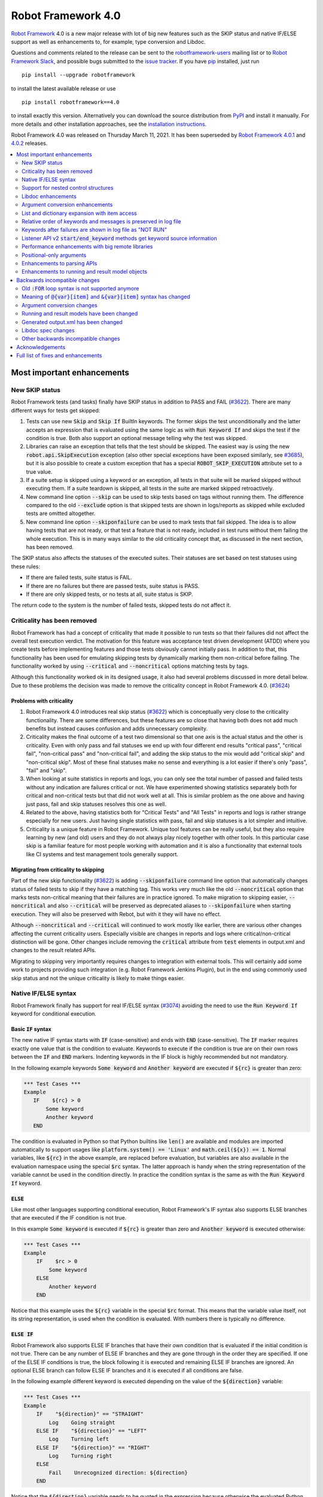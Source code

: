 ===================
Robot Framework 4.0
===================

.. default-role:: code

`Robot Framework`_ 4.0  is a new major release with lot of big new features
such as the SKIP status and native IF/ELSE support as well as enhancements
to, for example, type conversion and Libdoc.

Questions and comments related to the release can be sent to the
`robotframework-users`_ mailing list or to `Robot Framework Slack`_,
and possible bugs submitted to the `issue tracker`_.
If you have pip_ installed, just run

::

   pip install --upgrade robotframework

to install the latest available release or use

::

   pip install robotframework==4.0

to install exactly this version. Alternatively you can download the source
distribution from PyPI_ and install it manually. For more details and other
installation approaches, see the `installation instructions`_.

Robot Framework 4.0 was released on Thursday March 11, 2021.
It has been superseded by `Robot Framework 4.0.1`__ and `4.0.2`__ releases.

__ https://github.com/robotframework/robotframework/blob/master/doc/releasenotes/rf-4.0.1.rst
__ https://github.com/robotframework/robotframework/blob/master/doc/releasenotes/rf-4.0.2.rst

.. _Robot Framework: http://robotframework.org
.. _Robot Framework Foundation: http://robotframework.org/foundation
.. _pip: http://pip-installer.org
.. _PyPI: https://pypi.python.org/pypi/robotframework
.. _issue tracker milestone: https://github.com/robotframework/robotframework/issues?q=milestone%3Av4.0
.. _issue tracker: https://github.com/robotframework/robotframework/issues
.. _robotframework-users: http://groups.google.com/group/robotframework-users
.. _Robot Framework Slack: https://robotframework-slack-invite.herokuapp.com
.. _installation instructions: ../../INSTALL.rst


.. contents::
   :depth: 2
   :local:

Most important enhancements
===========================

New SKIP status
---------------

Robot Framework tests (and tasks) finally have SKIP status in addition to
PASS and FAIL (`#3622`_). There are many different ways for tests get skipped:

1. Tests can use new `Skip` and `Skip If` BuiltIn keywords. The former skips the test
   unconditionally and the latter accepts an expression that is evaluated using the
   same logic as with `Run Keyword If` and skips the test if the condition is true.
   Both also support an optional message telling why the test was skipped.

2. Libraries can raise an exception that tells that the test should be skipped. The
   easiest way is using the new `robot.api.SkipExecution` exception (also other special
   exceptions have been exposed similarly, see `#3685`_), but it is also possible to
   create a custom exception that has a special `ROBOT_SKIP_EXECUTION` attribute set
   to a true value.

3. If a suite setup is skipped using a keyword or an exception, all tests in that
   suite will be marked skipped without executing them. If a suite teardown is skipped,
   all tests in the suite are marked skipped retroactively.

4. New command line option `--skip` can be used to skip tests based on tags without
   running them. The difference compared to the old `--exclude` option is that skipped
   tests are shown in logs/reports as skipped while excluded tests are omitted
   altogether.

5. New command line option `--skiponfailure` can be used to mark tests that fail
   skipped. The idea is to allow having tests that are not ready, or that test
   a feature that is not ready, included in test runs without them failing the whole
   execution. This is in many ways similar to the old criticality concept that,
   as discussed in the next section, has been removed.

The SKIP status also affects the statuses of the executed suites. Their statuses are
set based on test statuses using these rules:

- If there are failed tests, suite status is FAIL.
- If there are no failures but there are passed tests, suite status is PASS.
- If there are only skipped tests, or no tests at all, suite status is SKIP.

The return code to the system is the number of failed tests, skipped tests do not
affect it.

Criticality has been removed
----------------------------

Robot Framework has had a concept of criticality that made it possible to run tests so
that their failures did not affect the overall test execution verdict. The motivation
for this feature was acceptance test driven development (ATDD) where you create tests
before implementing features and those tests obviously cannot initially pass. In
addition to that, this functionality has been used for emulating skipping tests by
dynamically marking them non-critical before failing. The functionality worked by using
`--critical` and `--noncritical` options matching tests by tags.

Although this functionality worked ok in its designed usage, it also had several
problems discussed in more detail below. Due to these problems the decision was made
to remove the criticality concept in Robot Framework 4.0. (`#3624`_)

Problems with criticality
~~~~~~~~~~~~~~~~~~~~~~~~~

1. Robot Framework 4.0 introduces real skip status (`#3622`_) which is conceptually very
   close to the criticality functionality. There are some differences, but these
   features are so close that having both does not add much benefits but instead causes
   confusion and adds unnecessary complexity.

2. Criticality makes the final outcome of a test two dimensional so that one axis is
   the actual status and the other is criticality. Even with only pass and fail statuses
   we end up with four different end results "critical pass", "critical fail",
   "non-critical pass" and "non-critical fail", and adding the skip status to the mix
   would add "critical skip" and "non-critical skip". Most of these final statuses make
   no sense and everything is a lot easier if there's only "pass", "fail" and "skip".

3. When looking at suite statistics in reports and logs, you can only see the total
   number of passed and failed tests without any indication are failures critical or not.
   We have experimented showing statistics separately both for critical and non-critical
   tests but that did not work well at all. This is similar problem as the one above
   and having just pass, fail and skip statuses resolves this one as well.

4. Related to the above, having statistics both for "Critical Tests" and "All Tests"
   in reports and logs is rather strange especially for new users. Just having single
   statistics with pass, fail and skip statuses is a lot simpler and intuitive.

5. Criticality is a unique feature in Robot Framework. Unique tool features can be
   really useful, but they also require learning by new (and old) users and they do not
   always play nicely together with other tools. In this particular case skip is
   a familiar feature for most people working with automation and it is also
   a functionality that external tools like CI systems and test management tools
   generally support.

Migrating from criticality to skipping
~~~~~~~~~~~~~~~~~~~~~~~~~~~~~~~~~~~~~~

Part of the new skip functionality (`#3622`_) is adding `--skiponfailure` command line
option that automatically changes status of failed tests to skip if they have a matching
tag. This works very much like the old `--noncritical` option that marks tests
non-critical meaning that their failures are in practice ignored. To make migration to
skipping easier, `--noncritical` and also `--critical` will be preserved as deprecated
aliases to `--skiponfailure` when starting execution. They will also be preserved with
Rebot, but with it they will have no effect.

Although `--noncritical` and `--critical` will continued to work mostly like earlier,
there are various other changes affecting the current criticality users. Especially
visible are changes in reports and logs where critical/non-critical distinction will
be gone. Other changes include removing the `critical` attribute from `test` elements
in output.xml and changes to the result related APIs.

Migrating to skipping very importantly requires changes to integration with external
tools. This will certainly add some work to projects providing such integration
(e.g. Robot Framework Jenkins Plugin), but in the end using commonly used skip status
and not the unique criticality is likely to make things easier.

Native IF/ELSE syntax
---------------------

Robot Framework finally has support for real IF/ELSE syntax (`#3074`_) avoiding
the need to use the `Run Keyword If` keyword for conditional execution.

Basic `IF` syntax
~~~~~~~~~~~~~~~~~

The new native IF syntax starts with `IF` (case-sensitive) and ends
with `END` (case-sensitive). The `IF` marker requires exactly one value that is
the condition to evaluate. Keywords to execute if the condition is true are on
their own rows between the `IF` and `END` markers. Indenting keywords in the IF
block is highly recommended but not mandatory.

In the following example keywords `Some keyword` and `Another keyword`
are executed if `${rc}` is greater than zero:

.. sourcecode:: robotframework

    *** Test Cases ***
    Example
       IF    ${rc} > 0
           Some keyword
           Another keyword
       END

The condition is evaluated in Python so that Python builtins like `len()` are
available and modules are imported automatically to support usages like
`platform.system() == 'Linux'` and `math.ceil(${x}) == 1`. Normal variables,
like `${rc}` in the above example, are replaced before evaluation, but variables
are also available in the evaluation namespace using the special `$rc` syntax.
The latter approach is handy when the string representation of the variable cannot
be used in the condition directly. In practice the condition syntax is the same
as with the `Run Keyword If` keyword.

`ELSE`
~~~~~~

Like most other languages supporting conditional execution, Robot Framework's IF
syntax also supports ELSE branches that are executed if the IF condition is
not true.

In this example `Some keyword` is executed if `${rc}` is greater than
zero and `Another keyword` is executed otherwise:

.. sourcecode:: robotframework

    *** Test Cases ***
    Example
        IF    $rc > 0
            Some keyword
        ELSE
            Another keyword
        END

Notice that this example uses the `${rc}` variable in the special `$rc` format.
This means that the variable value itself, not its string representation, is
used when the condition is evaluated. With numbers there is typically no difference.

`ELSE IF`
~~~~~~~~~

Robot Framework also supports ELSE IF branches that have their own condition
that is evaluated if the initial condition is not true. There can be any number
of ELSE IF branches and they are gone through in the order they are specified.
If one of the ELSE IF conditions is true, the block following it is executed
and remaining ELSE IF branches are ignored. An optional ELSE branch can follow
ELSE IF branches and it is executed if all conditions are false.

In the following example different keyword is executed depending on the value
of the `${direction}` variable:

.. sourcecode:: robotframework

    *** Test Cases ***
    Example
        IF    "${direction}" == "STRAIGHT"
            Log    Going straight
        ELSE IF    "${direction}" == "LEFT"
            Log    Turning left
        ELSE IF    "${direction}" == "RIGHT"
            Log    Turning right
        ELSE
            Fail    Unrecognized direction: ${direction}
        END

Notice that the `${direction}` variable needs to be quoted in the expression
because otherwise the evaluated Python expression would be invalid. Alternatively
it could be used in the special `$direction` format. That would avoid the need
for quoting as well as possible problems if the value itself contains quotes or
newlines.

Support for nested control structures
-------------------------------------

It has not earlier been possible to directly nest FOR loops. The only way to
accomplish that was having a loop with a keyword containing another loop. This
restriction is now gone and FOR loops as well as new IF/ELSE structures can be
nested freely (`#3079`_)::

    FOR    ${row}    IN    @{rows}
        FOR    ${cell}    IN    @{row}
            IF    "${cell}" != "IGNORE"
                Process Cell    ${cell}
            END
        END
    END


Libdoc enhancements
-------------------

HTML output enhancements
~~~~~~~~~~~~~~~~~~~~~~~~

Libdoc generated HTML documentation has been enhanced so that it contains a navigation
bar with easier access to keywords both directly and via search. Support for mobile
browsers has also been improved. (`#3687`_)

Showing keyword arguments has been improved. Nowadays argument names and
possible types and default values are shown separately and not anymore as
a single string like `arg: int = 42`. (`#3586`_)

Enums_ or a TypedDicts_ used as argument types are automatically listed in the new
Data types section in Libdoc HTML output. The type information keywords have also
contain links to this information where applicable. (`#3783`_)

For a concrete example of all these features see the documentation of the `Browser
library`__.

.. _Enums: https://docs.python.org/3/library/enum.html
.. _TypedDicts: https://docs.python.org/3/library/typing.html#typing.TypedDict
__ https://marketsquare.github.io/robotframework-browser/Browser.html

Spec file enhancements
~~~~~~~~~~~~~~~~~~~~~~

Most important enhancement to the machine readable spec files is that Libdoc nowadays
can generate specs in the JSON format in addition to XML. The JSON spec is more
convenient especially when working with JavaScript and other web technologies. (`#3730`_)

Another important change is that specs nowadays store keyword argument information
so that name and possible type and default value are separated. (`#3578`_)

Enums_ and TypedDicts_ shown specially in HTML are also stored separately in the spec
files. This makes it possible, for example, to implement completion for enum members
in IDEs. (`#3607`_)

Argument conversion enhancements
--------------------------------

Automatic argument conversion that was initially added in `Robot Framework 3.1`__
has been enhanced in multiple ways:

- It is possible to specify that an argument has multiple possible types, for
  example, like `arg: Union[int, float]`. (`#3738`_)
- Conversion is done also when the given argument is not a string. (`#3735`_)
- Conversion to string (e.g. `arg: str`) has been added. (`#3736`_)
- Conversion to `None` is done only if an argument has `None` as an explicit
  type or as a default value. (`#3729`_)
- `None` can be used as a type instead of `NoneType` consistently. (`#3739`_)

__ https://github.com/robotframework/robotframework/blob/master/doc/releasenotes/rf-3.1.rst#automatic-argument-conversion

List and dictionary expansion with item access
----------------------------------------------

List and dictionary expansion using `@{list}` and `&{dict}` syntax, respectively,
now works also in combination with item access like `@{var}[item]` (`#3487`_). This
is how that syntax is handled:

- Both `@{var}[item]` and `&{var}[item]` first make a normal variable item lookup,
  exactly like when using `${var}[item]`.
- Nested access like `@{var}[item1][item2]` and using the slice notation with lists
  like `@{var}[1:]` are supported as well.
- When using the `@{var}[item]` syntax, the found item must be a list or list-like.
  It is expanded exactly like `@{var}` is expanded normally.
- When using the `&{var}[item]` syntax, the found item must be a mapping. It is
  expanded exactly like `&{var}` is expanded normally.

In practice the above means that if we have, for example, a variable `${var}` with
value `{'items': ['a', 'b', 'c']}`, we could use it like this::

    FOR    ${item}    IN    @{var}[items]
        Log    ${item}
    END

Prior to this change the item access needed to be done separately::

    @{items} =    Set Variable    ${var}[items]
    FOR    ${item}    IN    @{items}
        Log    ${item}
    END

This change is backward incompatible because with earlier versions `@{var}[item]` and
`&{var}[item]` meant normal item access with lists and dictionaries, respectively.
The new generic `${var}[item]` access was introduced already in Robot Framework 3.1
(`#2601`__) and the old syntax was deprecated in Robot Framework 3.2 (`#2974`__).

__ https://github.com/robotframework/robotframework/issues/2601
__ https://github.com/robotframework/robotframework/issues/2974

Relative order of keywords and messages is preserved in log file
----------------------------------------------------------------

Keywords typically only contain either other keywords (user keywords) or messages
(library keywords), but in some special cases like when using the TRACE log level
keywords can have both. Earlier child keywords were always shown first in the log
file and messages followed them even if some of the messages actually were logged
before running the child keywords. This problem has now been fixed and the relative
order of keywords and messages, as well as IF/ELSE and FOR structures, is
preserved. (`#2086`_)

Keywords after failures are shown in log file as "NOT RUN"
----------------------------------------------------------

When a keyword fails, remaining keywords in the current test (or task) are not
executed and execution continues from possible teardown or from the next test.
This is done because typically remaining keywords would also fail making it
harder to see the original problem. Sometimes it would, however, be convenient
to see what keywords would have been executed if there had not been a failure.
That can obviously be seen from the original script, but they are not always
easily or at all available.

Starting from Robot Framework 4.0, keywords after failures are gone through
and shown in log files using "NOT RUN" status. Keywords are not executed
so there is only a minimal overhead compared to the earlier behaviour and
obviously no overhead if there are no failures.

The same "NOT RUN" status is also used with unexecuted IF/ELSE branches. This means
that you always see the other possible branches as well as keywords they would
have contained.

Listener API v2 `start/end_keyword` methods get keyword source information
--------------------------------------------------------------------------

A path to the file where the keyword is used is passed in in the attributes
dictionary as `source` and the line number as `lineno` (`#3538`_). Having this
information available in a public API makes it easier to build, for example,
debuggers.

Related to this, `start/end_test` methods nowadays get `source` (`#3856`_) in
addition to `lineno` that has been available since Robot Framework 3.2.
The `source` has already earlier been passed to `start/end_suite` methods,
but now it is easier to access it when processing tests.

Performance enhancements with big remote libraries
--------------------------------------------------

The `remote library interface`_ has been enhanced to support getting all library
information in one XML-RPC call instead of using multiple calls per keyword.
With bigger libraries, especially if they are hosted on an external machine,
the performance difference can be very significant. (`#3362`_)

This enhancement in Robot Framework itself does not yet bring benefits until
remote servers implement the new `get_library_info` method. `Python Remote Server`__
already has an `issue about that`__ and hopefully supports it in somewhat
near future.

.. _remote library interface: https://github.com/robotframework/RemoteInterface
__ https://github.com/robotframework/PythonRemoteServer
__ https://github.com/robotframework/PythonRemoteServer/issues/75

Positional-only arguments
-------------------------

`Positional-only arguments`__ introduced in Python 3.8 are now supported (`#3695`_).
They work for most parts already with earlier releases but now, for example, error
reporting is better. Positional-only arguments are currently only supported with
Python based keywords as well as with Java based keywords that have technically
always been positional-only. There are no plans to support them with user keywords,
but adding support to the dynamic API would probably be a good idea.

__ https://www.python.org/dev/peps/pep-0570/

Enhancements to parsing APIs
----------------------------

Robot Framework 3.2 contained a totally rewritten parser and enhanced parsing APIs.
These APIs were mainly designed to be used for inspecting parsed data and modifying
the data was not very convenient. Robot Framework 4.0 further enhances these APIs
and now modifying data is a lot more convenient (`#3791`_) and parsing APIs
have been slightly enhanced also otherwise (`#3776`_).

People interested in the new and old parsing APIs can find them documented here__.
These APIs are already used by the new external `robotidy
<https://github.com/MarketSquare/robotframework-tidy>`_ tool that already now
has a lot more features than the built-in `tidy`.

__ https://robot-framework.readthedocs.io/en/master/autodoc/robot.api.html#module-robot.api.parsing

Enhancements to running and result model objects
------------------------------------------------

Execution and result side models now contain separate objects representing
FOR and IF/ELSE constructs. Earlier these models considered everything,
including FOR loops, to be keywords, but that did not work too well when
new control structures were added. These changes are invisible for majority
of users, but people using the programmatic APIs somehow should study
the `backwards incompatible changes`__ discussed below.

__ `Running and result models have been changed`_


Backwards incompatible changes
==============================

Big changes in Robot Framework 4.0 have not been possible without breaking
backwards incompatibility in some cases.

Old `:FOR` loop syntax is not supported anymore
-----------------------------------------------

Prior to Robot Framework 3.1 the FOR loop syntax looked like this::

   :FOR    ${animal}    IN    cat    dog    cow
   \    Keyword    ${animal}
   \    Another keyword

Robot Framework 3.1 `added the new loop syntax`__ that makes it possible to
write loops like this::

   FOR    ${animal}    IN    cat    dog    cow
       Keyword    ${animal}
       Another keyword
   END

The old loop syntax was `deprecated in Robot Framework 3.2`__ and now in
Robot Framework 4.0 the support for it has been removed altogether. (`#3733`_)

__ https://github.com/robotframework/robotframework/blob/master/doc/releasenotes/rf-3.1.rst#for-loop-enhancements
__ https://github.com/robotframework/robotframework/blob/master/doc/releasenotes/rf-3.2.rst#old-for-loop-syntax

Meaning of `@{var}[item]` and `&{var}[item]` syntax has changed
---------------------------------------------------------------

As already discussed above, `@{var}[item]` and `&{var}[item]` nowadays mean
`list and dictionary expansion with item access`_, respectively (`#3487`_).
With earlier versions they meant accessing items from lists or dictionaries
without expansion, but that functionality was `deprecated in Robot Framework 3.2`__.

__ https://github.com/robotframework/robotframework/blob/master/doc/releasenotes/rf-3.2.rst#accessing-list-and-dictionary-items-using-varitem-and-varitem

Argument conversion changes
---------------------------

Argument type conversion has been `enhanced in many ways`__ and some of these
changes are backwards incompatible:

- Also non-string arguments are used in automatic argument conversion instead of
  passing them to keywords as-is. Keywords may thus get arguments in different
  type than earlier or the type conversion can fail. (`#3735`_)

- String `NONE` (case-insensitively) is converted to `None` only if the argument has
  `None` as an explicit type or as a default value. This may lead to argument
  conversion failure instead of the keyword getting `None`. (`#3729`_)

__ `Argument conversion enhancements`_

Running and result models have been changed
-------------------------------------------

Prior to Robot Framework 4.0 running and result models contained only keywords.
Although FOR loop syntax existed, internally FOR related objects were represented
as special kind of keywords. Introduction of the new IF/ELSE syntax made it clear
that this approach did not work anymore, and separate FOR and IF objects were
introduced. At the same time, some other changes were done to make these models
easier to use externally.

These changes do not affect normal Robot Framework usage at all, but tools using
the running and result models are likely to be affected. These include tools
modifying tests before execution (using e.g. pre-run modifiers or listeners) as
well as tools inspecting and especially modifying results. Changes most likely
to cause problems are listed below and issue `#3749`_ contains more details:

- `TestSuite`, `TestCase` and `Keyword` objects used to have `keywords` attribute
  containing keywords used in them. This name is misleading now when they also
  have FOR and IF objects. With `TestCase` and `Keyword` the attribute was
  renamed to `body` and with `TestSuite` it was removed altogether. The `keywords`
  attribute still exists but it is read-only and deprecated.

- The new `body` does not have `create()` method for creating keywords, like the old
  `keywords` had, but instead it has separate `create_keyword()`, `create_for()` and
  `create_if()` methods. This means that old usages like `test.keywords.create()`
  need to be changed to `test.body.create_keyword()`.

- `TestSuite` and `TestCase` object nowadays have `setup` and `teardown` directly
  when earlier they needed to be accessed via `keywords`. This means that, for
  example, suite setup is accessed like `suite.setup` instead of `suite.keywords.setup`.

- `setup` and `teardown` are never `None` like they earlier could be. Instead they
  are always represented as `Keyword` objects that are just considered inactive
  (and untrue) by default. They can be activated by setting `name` and other needed
  attributes either independently or by calling their `config()` method. If they
  need to be disabled, the easiest solution is setting them to `None` like
  `test.setup = None` which will automatically recreate an inactive setup (or
  teardown) object.

- Result side got separate `For` and `If` objects instead of using `Keyword` with
  `type` attribute separating normal keywords from other structures. For backwards
  compatibility reasons the new objects still have `Keyword` specific attributes
  like `args`.

- On the running side `For` and `If` objects do not anymore extend `Keyword`.

- Earlier result side `Keyword` had `messages` and `keywords` separately, but
  nowadays also messages are stored in `body` along with executed keywords as
  well as FOR and IF objects. The old `messages` is preserved as a property
  getting messages from `body`.

- `Visitor interface`__ has got separate entry points for visiting FOR loops and
  IF/ELSE structures. Nowadays `visit_keyword()`, `start_keyword()` and
  `end_keyword()` are called only with actual keyword objects.

__ https://robot-framework.readthedocs.io/en/latest/autodoc/robot.model.html#module-robot.model.visitor

Generated output.xml has been changed
-------------------------------------

The generated output.xml file has seen various changes. Some of these are due to added
new features, others enhance the overall output.xml structure:

- Suites, tests and keywords can have `SKIP` status. (`#3622`_)
- Log messages can have `SKIP` level. (`#3622`_)
- Tests do not anymore have `criticality` attribute. (`#3624`_)
- Keywords as well as IF and FOR structures can have `NOT RUN` status if
  they are not executed due to earlier failures (`#3842`_) or if they are in
  an unexecuted IF/ELSE branch (`#3074`_).
- Unnecessary container elements `<metadata>`, `<tags>`, `<arguments>` and `<assign>`
  have been removed. Individual items like `<tag>` and `<arg>` are listed directly
  inside the parent `<kw>`, `<test>` or `<suite>` instead. This change reduces
  output.xml size and makes processing it a bit faster. (`#3853`_)
- FOR loops are represented as `<for>` elements instead of using `<kw type='for'>`
  and new IF/ELSE structures are represented as new `<if>` elements. (`#3749`_)
- Setup and teardown type has been changed to upper case like `<kw type='SETUP'>`.
  (`#3851`_)
- `<msg html='yes'>` has been changed to more standard `<msg html='true'>`. (`#3852`_)

The `schema defining the output.xml structure`__ has been updated accordingly
and also enhanced a bit otherwise. (`#3726`_)

Although there are lot of changes, most of them are pretty small and should not
cause too much problems for tools processing output.xml. Especially tools only
interested in suite and test level information are mostly unaffected.

.. note:: Instead of processing output.xml using generic XML parsing tools,
          it may be easier to use Robot Framework's own result APIs that parse
          the data into convenient suite structure that can be inspected and
          modified as needed. For more details about these APIs see their
          documentation here__.

.. note:: Robot Framework 4.0 can still process output.xml files generated by
          Robot Framework 3.2.

__ https://github.com/robotframework/robotframework/tree/master/doc/schema
__ https://robot-framework.readthedocs.io/en/master/autodoc/robot.result.html

Libdoc spec changes
-------------------

Libdoc XML spec files have been changed:

- Argument name, type and default are stored separately. (`#3578`_)
- Information about named argument support has been removed. (`#3705`_)
- Spec files have new information such as Enum and TypedDict data types. (`#3607`_)
- When generating specs, it is not possible to use the special `XML:HTML` format
  anymore. The new `--specdocformat` option must be used instead. (`#3731`_)

As the result the `Libdoc XML schema version`__ has been raised to 3.

__ https://github.com/robotframework/robotframework/tree/master/doc/schema

Other backwards incompatible changes
------------------------------------

- Python 3.4 is not anymore supported. (`#3577`_)
- Keyword types passed to listeners have changed. (`#3851`_)
- Parsing model has been changed slightly. (`#3776`_)
- Space after a literal newline is not ignored anymore. (`#3746`_)
- Small changes to importing listeners and model modifiers from the command line. (`#3809`_)
- Deprecated `ConnectionCache._resolve_alias_or_index` method has been removed. (`#3858`_)


Acknowledgements
================

Robot Framework development is sponsored by the `Robot Framework Foundation`_
and its `40+ member organizations <https://robotframework.org/foundation/#members>`_.
Due to some extra funding we had a bit bigger team developing Robot Framework 4.0
consisting of
`Pekka Klärck <https://github.com/pekkaklarck>`_,
`Janne Härkönen <https://github.com/yanne>`_,
`Mikko Korpela <https://github.com/mkorpela>`_ and
`René Rohner <https://github.com/Snooz82>`_.
Pekka's work has been sponsored by the foundation, Janne and Mikko who work for
`Reaktor <https://www.reaktor.com/>`__ have been sponsored by
`Robocorp <https://robocorp.com/>`__, and René's work has been
sponsored by his employer `imbus <https://www.imbus.de/en/>`__.

In addition to the work done by the dedicated team, we have got great
contributions by the wider open source community:

- `Simandan Andrei-Cristian <https://github.com/cristii006>`__ implemented
  `Run Keyword And Warn On Failure` keyword. It is especially handy with suite
  teardowns if you do not want failures to fail all tests but do not want to hide
  the failure fully either. (`#2294`_)

- `Maciej Wiczk <https://github.com/MaciejWiczk>`__ added the original name of
  keywords using embedded arguments to output.xml (`#3750`_) and added information
  about all tags to Libdoc XML spec files (`#3770`_).

- `Bartłomiej Hirsz <https://github.com/bhirsz>`__ enhanced parsing APIs by
  adding convenience methods for creating new data
  (PR `#3808 <https://github.com/robotframework/robotframework/pull/3808>`_).

- `Sergey T. <https://github.com/vokiput>`__ added support to strip leading and/or
  trailing spaces to various comparison comparison keywords in the BuiltIn library
  (`#3240`_).

- `J. Foederer <https://github.com/JFoederer>`__ added `get_library_info` method to
  the `remote library interface`_ to enhance performance with big libraries (`#3362`_).

- `Mihai Pârvu <https://github.com/mihaiparvu>`__ fixed problems using string 'none'
  (case-insensitively) with various keywords, most importantly with XML library
  keywords setting element text (`#3649`_).

- `Daniel Biehl <https://github.com/d-biehl>`__ fixed reporting fatal errors in
  parsing APIs (`#3857`_).

- `Sergio Freire <https://github.com/bitcoder>`__ updated output.xml schema after
  changes to status and criticality (`#3726`_) and helped fine-tuning log and
  report colors (`#3872`_).

- `Hugo van Kemenade <https://github.com/hugovk>`__ did metadata and documentation
  changes to drop Python 3.4 support. (`#3577`_)


Huge thanks to all sponsors, contributors and to everyone else who has reported
problems, participated in discussions on various forums, or otherwise helped to make
Robot Framework and its community and ecosystem better.

| `Pekka Klärck <https://github.com/pekkaklarck>`__
| Robot Framework Lead Developer


Full list of fixes and enhancements
===================================

.. list-table::
    :header-rows: 1

    * - ID
      - Type
      - Priority
      - Summary
    * - `#3074`_
      - enhancement
      - critical
      - Native support for `IF/ELSE` syntax
    * - `#3079`_
      - enhancement
      - critical
      - Support for nested control structures
    * - `#3622`_
      - enhancement
      - critical
      - New `SKIP` status
    * - `#3624`_
      - enhancement
      - critical
      - Remove criticality concept in favor of skip status
    * - `#2086`_
      - bug
      - high
      - Relative order of messages and keywords is not preserved in log
    * - `#3362`_
      - enhancement
      - high
      - Enhance performance of getting information about keywords with big remote libraries
    * - `#3487`_
      - enhancement
      - high
      - Allow using `@{list}[index]` as a list and `&{dict}[key]` as a dict
    * - `#3538`_
      - enhancement
      - high
      - Expose keyword line numbers via listener API v2
    * - `#3578`_
      - enhancement
      - high
      - Libdoc specs: Argument name, type and default should be stored separately
    * - `#3586`_
      - enhancement
      - high
      - Libdoc should format argument names, defaults and types differently
    * - `#3607`_
      - enhancement
      - high
      - Libdoc: Store information about enums and TypedDicts used as argument types in spec files
    * - `#3687`_
      - enhancement
      - high
      - Libdoc html UX responsive improvements.
    * - `#3695`_
      - enhancement
      - high
      - Positional only argument support with Python keywords
    * - `#3730`_
      - enhancement
      - high
      - Libdoc: Support JSON spec files
    * - `#3735`_
      - enhancement
      - high
      - Argument conversion and validation with non-string argument values
    * - `#3738`_
      - enhancement
      - high
      - Support type conversion with multiple possible types
    * - `#3749`_
      - enhancement
      - high
      - Refactor execution and result side model objects
    * - `#3783`_
      - enhancement
      - high
      - Libdoc: List enums and TypedDicts used as argument types in HTML automatically
    * - `#3791`_
      - enhancement
      - high
      - Add public APIs to allow modifying parsing model
    * - `#3842`_
      - enhancement
      - high
      - Show un-executed keywords in log
    * - `#3547`_
      - bug
      - medium
      - Some non-iterable objects considered iterable
    * - `#3648`_
      - bug
      - medium
      - Enhance error reporting when using markers like `FOR` in wrong case like `for`
    * - `#3649`_
      - bug
      - medium
      - XML: Setting element text to `none` (case-insensitively) doesn't work
    * - `#3681`_
      - bug
      - medium
      - Evaluate: NameError - variable not recognized
    * - `#3708`_
      - bug
      - medium
      - Libdoc: Automatic table of contents generation does not work with spec files when using XML:HTML format
    * - `#3721`_
      - bug
      - medium
      - Line starting with single space followed by `#` is not considered comment
    * - `#3729`_
      - bug
      - medium
      - `None` conversion should not be done unless argument has `None` as explicit type or as default value
    * - `#3772`_
      - bug
      - medium
      - If library has listener but no keywords, other library listeners' `close` method is called multiple times
    * - `#3788`_
      - bug
      - medium
      - Metadata name overlaps with data when larger than expected in log and report
    * - `#3801`_
      - bug
      - medium
      - Upgrade jQuery
    * - `#3844`_
      - bug
      - medium
      - Handling paths with double leading slashes like `//home/test` can cause endless loop
    * - `#3857`_
      - bug
      - medium
      - Parsing API error handling does not detect fatal errors properly
    * - `#3878`_
      - bug
      - medium
      - Grep File does not accept SYSTEM or CONSOLE as encoding
    * - `#2294`_
      - enhancement
      - medium
      - Run Keyword And Warn On Failure keyword
    * - `#3240`_
      - enhancement
      - medium
      - BuiltIn: Support stripping whitespace with `Should Be Equal` and other comparison keywords
    * - `#3577`_
      - enhancement
      - medium
      - Drop Python 3.4 support
    * - `#3593`_
      - enhancement
      - medium
      - Document that automatic module import in expressions does not work with list comprehensions
    * - `#3685`_
      - enhancement
      - medium
      - Expose special exceptions via `robot.api`
    * - `#3697`_
      - enhancement
      - medium
      - Libdoc: Escape backslashes, spaces, line breaks etc. in default values to make them Robot compatible
    * - `#3726`_
      - enhancement
      - medium
      - Update and enhance output.xml schema
    * - `#3733`_
      - enhancement
      - medium
      - Remove support for old `:FOR` loop syntax
    * - `#3736`_
      - enhancement
      - medium
      - Support argument conversion to string
    * - `#3739`_
      - enhancement
      - medium
      - Support `None` as alias for `NoneType` in type conversion consistently
    * - `#3746`_
      - enhancement
      - medium
      - Remove ignoring space after literal newline
    * - `#3748`_
      - enhancement
      - medium
      - Libdoc: Support argument types with multiple possible values
    * - `#3750`_
      - enhancement
      - medium
      - Improve embedded keyword logging in output.xml
    * - `#3769`_
      - enhancement
      - medium
      - Reserved keywords should be executed in dry-run
    * - `#3770`_
      - enhancement
      - medium
      - Libdoc: XML spec files should have info about all tags used by keywords
    * - `#3781`_
      - enhancement
      - medium
      - Support optional start index with `FOR ... IN ENUMERATE` loops
    * - `#3785`_
      - enhancement
      - medium
      - Libdoc: Add standalone `libdoc` command
    * - `#3809`_
      - enhancement
      - medium
      - Support named arguments and argument conversion when importing listeners and modifiers
    * - `#3828`_
      - enhancement
      - medium
      - Include exception traceback to messages logged using `logging.exception`
    * - `#3853`_
      - enhancement
      - medium
      - Remove unnecessary container elements from output.xml
    * - `#3872`_
      - enhancement
      - medium
      - Enhance log/report status colors
    * - `#3873`_
      - enhancement
      - medium
      - Support argument conversion based on default values with remote interface
    * - `#3731`_
      - ---
      - medium
      - Libdoc: Replace special `XML:HTML` format with dedicated `--specdocformat` option to control documentation format in spec files
    * - `#3651`_
      - bug
      - low
      - String: `Should Be Tittle Case` is not consistent with `Convert To Title Case`
    * - `#3670`_
      - bug
      - low
      - Keyword scope docs are misleading
    * - `#3214`_
      - enhancement
      - low
      - Document that the position of the `[Return]` setting does not affect its usage
    * - `#3691`_
      - enhancement
      - low
      - Document omitting files starting with `.` or `_` when running a directory better
    * - `#3705`_
      - enhancement
      - low
      - Remove information about named argument support from Libdoc metadata
    * - `#3724`_
      - enhancement
      - low
      - Libdoc: Drop `typing.` prefix from type hints originating from the `typing` module
    * - `#3758`_
      - enhancement
      - low
      - Libdoc: Support quiet mode to not print output file to console
    * - `#3762`_
      - enhancement
      - low
      - Support messages directly under test in output.xml
    * - `#3767`_
      - enhancement
      - low
      - Write elements without text as self closing to XML outputs
    * - `#3776`_
      - enhancement
      - low
      - Cleanup parsing model
    * - `#3815`_
      - enhancement
      - low
      - Allow using `libdoc_cli` programmatically without closing Python interpreter
    * - `#3851`_
      - enhancement
      - low
      - Listener: Use consistent upper case type values with `start/end_keyword`
    * - `#3852`_
      - enhancement
      - low
      - Use `html='true'`, not `html='yes'` with HTML messages in output.xml
    * - `#3856`_
      - enhancement
      - low
      - Add `source` to listener v2 `start_test` and `end_test` methods
    * - `#3858`_
      - enhancement
      - low
      - Remove deprecated `ConnectionCache._resolve_alias_or_index` in favor of public API
    * - `#3870`_
      - enhancement
      - low
      - Enhance documentation of splitting long variables to multiple rows in Variable section

Altogether 72 issues. View on the `issue tracker <https://github.com/robotframework/robotframework/issues?q=milestone%3Av4.0>`__.

.. _#3074: https://github.com/robotframework/robotframework/issues/3074
.. _#3079: https://github.com/robotframework/robotframework/issues/3079
.. _#3622: https://github.com/robotframework/robotframework/issues/3622
.. _#3624: https://github.com/robotframework/robotframework/issues/3624
.. _#2086: https://github.com/robotframework/robotframework/issues/2086
.. _#3362: https://github.com/robotframework/robotframework/issues/3362
.. _#3487: https://github.com/robotframework/robotframework/issues/3487
.. _#3538: https://github.com/robotframework/robotframework/issues/3538
.. _#3578: https://github.com/robotframework/robotframework/issues/3578
.. _#3586: https://github.com/robotframework/robotframework/issues/3586
.. _#3607: https://github.com/robotframework/robotframework/issues/3607
.. _#3687: https://github.com/robotframework/robotframework/issues/3687
.. _#3695: https://github.com/robotframework/robotframework/issues/3695
.. _#3730: https://github.com/robotframework/robotframework/issues/3730
.. _#3735: https://github.com/robotframework/robotframework/issues/3735
.. _#3738: https://github.com/robotframework/robotframework/issues/3738
.. _#3749: https://github.com/robotframework/robotframework/issues/3749
.. _#3783: https://github.com/robotframework/robotframework/issues/3783
.. _#3791: https://github.com/robotframework/robotframework/issues/3791
.. _#3842: https://github.com/robotframework/robotframework/issues/3842
.. _#3547: https://github.com/robotframework/robotframework/issues/3547
.. _#3648: https://github.com/robotframework/robotframework/issues/3648
.. _#3649: https://github.com/robotframework/robotframework/issues/3649
.. _#3681: https://github.com/robotframework/robotframework/issues/3681
.. _#3708: https://github.com/robotframework/robotframework/issues/3708
.. _#3721: https://github.com/robotframework/robotframework/issues/3721
.. _#3729: https://github.com/robotframework/robotframework/issues/3729
.. _#3772: https://github.com/robotframework/robotframework/issues/3772
.. _#3788: https://github.com/robotframework/robotframework/issues/3788
.. _#3801: https://github.com/robotframework/robotframework/issues/3801
.. _#3844: https://github.com/robotframework/robotframework/issues/3844
.. _#3857: https://github.com/robotframework/robotframework/issues/3857
.. _#3878: https://github.com/robotframework/robotframework/issues/3878
.. _#2294: https://github.com/robotframework/robotframework/issues/2294
.. _#3240: https://github.com/robotframework/robotframework/issues/3240
.. _#3577: https://github.com/robotframework/robotframework/issues/3577
.. _#3593: https://github.com/robotframework/robotframework/issues/3593
.. _#3685: https://github.com/robotframework/robotframework/issues/3685
.. _#3697: https://github.com/robotframework/robotframework/issues/3697
.. _#3726: https://github.com/robotframework/robotframework/issues/3726
.. _#3733: https://github.com/robotframework/robotframework/issues/3733
.. _#3736: https://github.com/robotframework/robotframework/issues/3736
.. _#3739: https://github.com/robotframework/robotframework/issues/3739
.. _#3746: https://github.com/robotframework/robotframework/issues/3746
.. _#3748: https://github.com/robotframework/robotframework/issues/3748
.. _#3750: https://github.com/robotframework/robotframework/issues/3750
.. _#3769: https://github.com/robotframework/robotframework/issues/3769
.. _#3770: https://github.com/robotframework/robotframework/issues/3770
.. _#3781: https://github.com/robotframework/robotframework/issues/3781
.. _#3785: https://github.com/robotframework/robotframework/issues/3785
.. _#3809: https://github.com/robotframework/robotframework/issues/3809
.. _#3828: https://github.com/robotframework/robotframework/issues/3828
.. _#3853: https://github.com/robotframework/robotframework/issues/3853
.. _#3872: https://github.com/robotframework/robotframework/issues/3872
.. _#3873: https://github.com/robotframework/robotframework/issues/3873
.. _#3731: https://github.com/robotframework/robotframework/issues/3731
.. _#3651: https://github.com/robotframework/robotframework/issues/3651
.. _#3670: https://github.com/robotframework/robotframework/issues/3670
.. _#3214: https://github.com/robotframework/robotframework/issues/3214
.. _#3691: https://github.com/robotframework/robotframework/issues/3691
.. _#3705: https://github.com/robotframework/robotframework/issues/3705
.. _#3724: https://github.com/robotframework/robotframework/issues/3724
.. _#3758: https://github.com/robotframework/robotframework/issues/3758
.. _#3762: https://github.com/robotframework/robotframework/issues/3762
.. _#3767: https://github.com/robotframework/robotframework/issues/3767
.. _#3776: https://github.com/robotframework/robotframework/issues/3776
.. _#3815: https://github.com/robotframework/robotframework/issues/3815
.. _#3851: https://github.com/robotframework/robotframework/issues/3851
.. _#3852: https://github.com/robotframework/robotframework/issues/3852
.. _#3856: https://github.com/robotframework/robotframework/issues/3856
.. _#3858: https://github.com/robotframework/robotframework/issues/3858
.. _#3870: https://github.com/robotframework/robotframework/issues/3870
